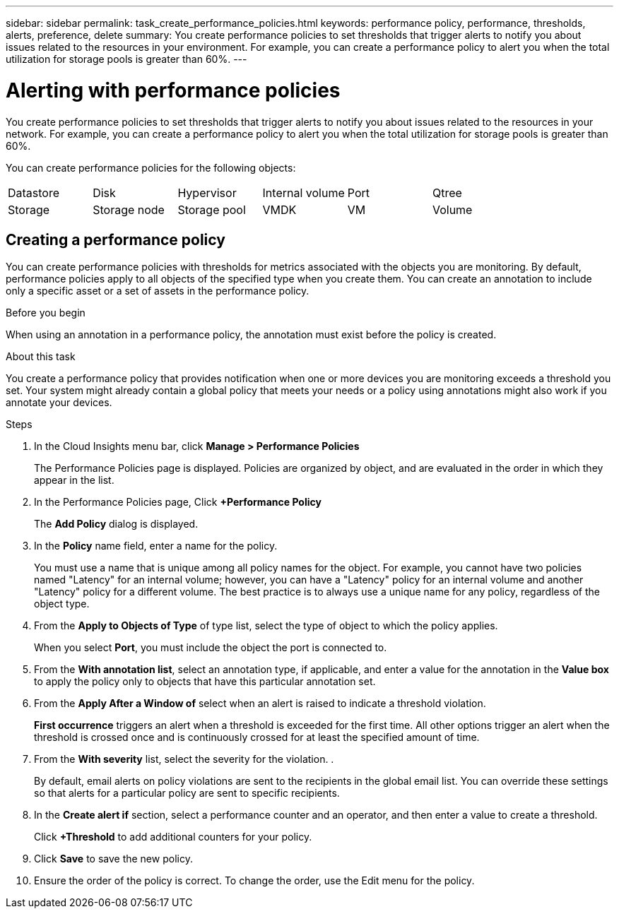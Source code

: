 ---
sidebar: sidebar
permalink: task_create_performance_policies.html
keywords: performance policy, performance, thresholds, alerts, preference, delete
summary: You create performance policies to set thresholds that trigger alerts to notify you about issues related to the resources in your environment. For example, you can create a performance policy to alert you when the total utilization for storage pools is greater than 60%.
---

= Alerting with performance policies

[.lead]
You create performance policies to set thresholds that trigger alerts to notify you about issues related to the resources in your network. For example, you can create a performance policy to alert you when the total utilization for storage pools is greater than 60%.

You can create performance policies for the following objects:

[cols=6*]
|===
|Datastore|Disk|Hypervisor|Internal volume|Port|Qtree
|Storage|Storage node|Storage pool |VMDK|VM| Volume
|===

== Creating a performance policy

You can create performance policies with thresholds for metrics associated with the objects you are monitoring. By default, performance policies apply to all objects of the specified type when you create them. You can create an annotation to include only a specific asset or a set of assets in the performance policy.

.Before you begin

When using an annotation in a performance policy, the annotation must exist before the policy is created.

.About this task

You create a performance policy that provides notification when one or more devices you are monitoring exceeds a threshold you set. Your system might already contain a global policy that meets your needs or a policy using annotations might also work if you annotate your devices.

.Steps
. In the Cloud Insights menu bar, click *Manage > Performance Policies*
+
The Performance Policies page is displayed. Policies are organized by object, and are evaluated in the order in which they appear in the list.
. In the Performance Policies page, Click *+Performance Policy*
+
The *Add Policy* dialog is displayed.
.  In the *Policy* name field, enter a name for the policy.
+
You must use a name that is unique among all policy names for the object. For example, you cannot have two policies named "Latency" for an internal volume; however, you can have a "Latency" policy for an internal volume and another "Latency" policy for a different volume. The best practice is to always use a unique name for any policy, regardless of the object type.

. From the *Apply to Objects of Type* of type list, select the type of object to which the policy applies.
+
When you select *Port*, you must include the object the port is connected  to.
. From the *With annotation list*, select an annotation type, if applicable, and enter a value for the annotation in the *Value box* to apply the policy only to objects that have this particular annotation set.
. From the *Apply After a Window of* select when an alert is raised to indicate a threshold violation.
+
*First occurrence* triggers an alert when a threshold is exceeded for the first time. All other options trigger an alert when the threshold is crossed once and is continuously crossed for at least the specified amount of time.
. From the *With severity* list, select the severity for the violation.
.
+
By default, email alerts on policy violations are sent to the recipients in the global email list. You can override these settings so that alerts for a particular policy are sent to specific recipients.
. In the *Create alert if* section, select a performance counter and an operator, and then enter a value to create a threshold.
+
Click *+Threshold* to add additional counters for your policy.

. Click *Save* to save the new policy.
. Ensure the order of the policy is correct. To change the order, use the Edit menu for the policy.
